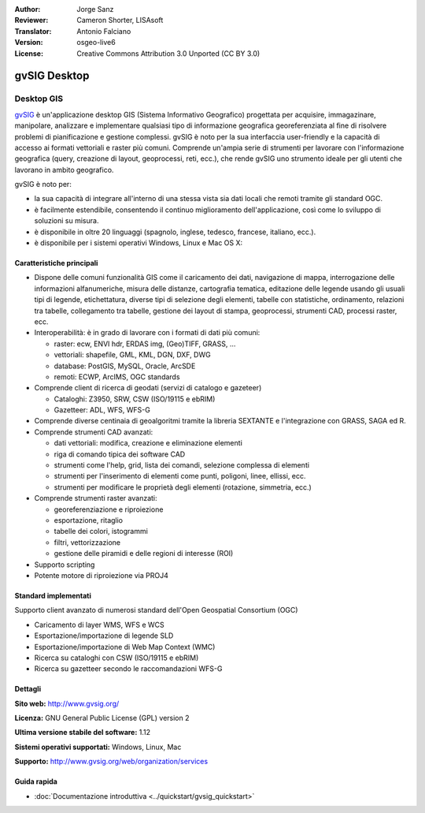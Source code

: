 :Author: Jorge Sanz 
:Reviewer: Cameron Shorter, LISAsoft
:Translator: Antonio Falciano
:Version: osgeo-live6
:License: Creative Commons Attribution 3.0 Unported (CC BY 3.0)

.. image:: ../../images/project_logos/logo-gvSIG.png
  :scale: 75 %
  :alt: project logo
  :align: right
  :target: http://www.gvsig.org/

.. image:: ../../images/logos/OSGeo_incubation.png
  :scale: 100 %
  :alt: OSGeo Project
  :align: right
  :target: http://www.osgeo.org/incubator/process/principles.html


gvSIG Desktop
================================================================================

Desktop GIS
~~~~~~~~~~~~~~~~~~~~~~~~~~~~~~~~~~~~~~~~~~~~~~~~~~~~~~~~~~~~~~~~~~~~~~~~~~~~~~~~

gvSIG_ è un'applicazione desktop GIS (Sistema Informativo Geografico) progettata 
per acquisire, immagazinare, manipolare, analizzare e implementare qualsiasi 
tipo di informazione geografica georeferenziata al fine di risolvere problemi 
di pianificazione e gestione complessi. gvSIG è noto per la sua interfaccia 
user-friendly e la capacità di accesso ai formati vettoriali e raster più comuni. 
Comprende un'ampia serie di strumenti per lavorare con l'informazione geografica 
(query, creazione di layout, geoprocessi, reti, ecc.), che rende gvSIG uno strumento 
ideale per gli utenti che lavorano in ambito geografico.

gvSIG è noto per:

* la sua capacità di integrare all'interno di una stessa vista sia dati locali che 
  remoti tramite gli standard OGC. 
* è facilmente estendibile, consentendo il continuo miglioramento dell'applicazione, 
  così come lo sviluppo di soluzioni su misura.
* è disponibile in oltre 20 linguaggi (spagnolo, inglese, tedesco, francese, 
  italiano, ecc.).
* è disponibile per i sistemi operativi Windows, Linux e Mac OS X:

.. image:: ../../images/screenshots/1024x768/gvsig_desktop.png
  :scale: 50 %
  :alt: screenshot
  :align: right

Caratteristiche principali
--------------------------------------------------------------------------------

* Dispone delle comuni funzionalità GIS come il caricamento dei dati, navigazione di mappa, 
  interrogazione delle informazioni alfanumeriche, misura delle distanze, cartografia 
  tematica, editazione delle legende usando gli usuali tipi di legende, etichettatura, 
  diverse tipi di selezione degli elementi, tabelle con statistiche, ordinamento, 
  relazioni tra tabelle, collegamento tra tabelle, gestione dei layout di 
  stampa, geoprocessi, strumenti CAD, processi raster, ecc.

* Interoperabilità: è in grado di lavorare con i formati di dati più comuni:

  * raster: ecw,  ENVI hdr, ERDAS img, (Geo)TIFF, GRASS, ...
  * vettoriali: shapefile, GML, KML, DGN, DXF, DWG
  * database: PostGIS, MySQL, Oracle, ArcSDE
  * remoti: ECWP, ArcIMS, OGC standards

* Comprende client di ricerca di geodati (servizi di catalogo e gazeteer)
  
  * Cataloghi: Z3950, SRW, CSW (ISO/19115 e ebRIM)
  * Gazetteer: ADL, WFS, WFS-G
  
* Comprende diverse centinaia di geoalgoritmi tramite la libreria SEXTANTE e 
  l'integrazione con GRASS, SAGA ed R.
  
* Comprende strumenti CAD avanzati:

  * dati vettoriali: modifica, creazione e eliminazione elementi
  * riga di comando tipica dei software CAD
  * strumenti come l'help, grid, lista dei comandi, selezione complessa di elementi
  * strumenti per l'inserimento di elementi come punti, poligoni, linee, ellissi, ecc.
  * strumenti per modificare le proprietà degli elementi (rotazione, simmetria, ecc.)
    
* Comprende strumenti raster avanzati:

  * georeferenziazione e riproiezione
  * esportazione, ritaglio
  * tabelle dei colori, istogrammi
  * filtri, vettorizzazione
  * gestione delle piramidi e delle regioni di interesse (ROI)

* Supporto scripting

* Potente motore di riproiezione via PROJ4


Standard implementati
--------------------------------------------------------------------------------

Supporto client avanzato di numerosi standard dell'Open Geospatial Consortium (OGC)

* Caricamento di layer WMS, WFS e WCS
* Esportazione/importazione di legende SLD
* Esportazione/importazione di Web Map Context (WMC)
* Ricerca su cataloghi con CSW (ISO/19115 e ebRIM)
* Ricerca su gazetteer secondo le raccomandazioni WFS-G

Dettagli
--------------------------------------------------------------------------------

**Sito web:** http://www.gvsig.org/

**Licenza:** GNU General Public License (GPL) version 2

**Ultima versione stabile del software:** 1.12

**Sistemi operativi supportati:** Windows, Linux, Mac

**Supporto:** http://www.gvsig.org/web/organization/services


.. _gvSIG: http://www.gvsig.org

Guida rapida
--------------------------------------------------------------------------------
    
* :doc:`Documentazione introduttiva <../quickstart/gvsig_quickstart>`
